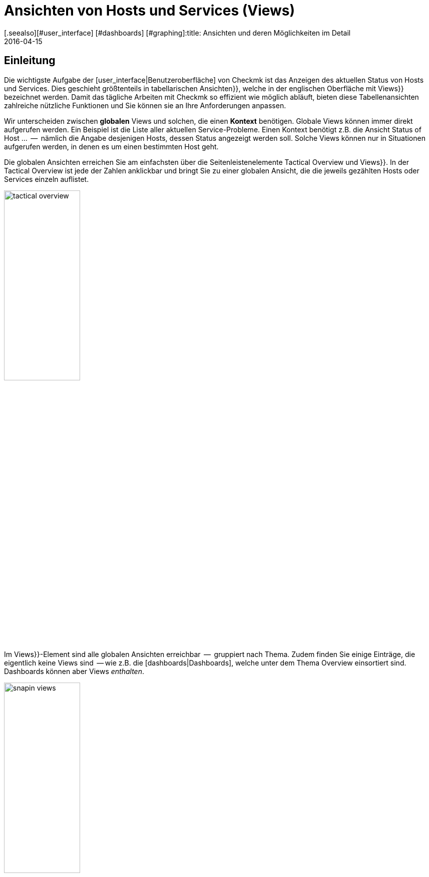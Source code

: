 = Ansichten von Hosts und Services (Views)
:revdate: 2016-04-15
[.seealso][#user_interface] [#dashboards] [#graphing]:title: Ansichten und deren Möglichkeiten im Detail
:description: Ansichten sind in der checkmk sehr mächtig und können indiviuell erstellt oder angepasst werden. Wie Sie Ansichten effektiv nutzen, erfahren Sie hier.

== Einleitung

Die wichtigste Aufgabe der [user_interface|Benutzeroberfläche] von Checkmk ist das Anzeigen
des aktuellen Status von Hosts und Services. Dies geschieht größtenteils in
tabellarischen [.guihints]#Ansichten}},# welche in der englischen Oberfläche mit [.guihints]#Views}}# 
bezeichnet werden.  Damit das tägliche Arbeiten mit Checkmk so effizient
wie möglich abläuft, bieten diese Tabellenansichten zahlreiche nützliche Funktionen
und Sie können sie an Ihre Anforderungen anpassen.

Wir unterscheiden zwischen *globalen* Views und solchen, die einen
*Kontext* benötigen. Globale Views können immer direkt aufgerufen
werden. Ein Beispiel ist die Liste aller aktuellen Service-Probleme. Einen
Kontext benötigt z.B. die Ansicht [.guihints]#Status of Host ...#  --  nämlich die Angabe
desjenigen Hosts, dessen Status angezeigt werden soll. Solche Views können nur
in Situationen aufgerufen werden, in denen es um einen bestimmten Host geht.

Die globalen Ansichten erreichen Sie am einfachsten über die
Seitenleistenelemente [.guihints]#Tactical Overview# und [.guihints]#Views}}.# In der Tactical
Overview ist jede der Zahlen anklickbar und bringt Sie zu einer globalen
Ansicht, die die jeweils gezählten Hosts oder Services einzeln auflistet.

image::bilder/tactical_overview.png[align=center,width=42%]

Im [.guihints]#Views}}-Element# sind alle globalen Ansichten erreichbar  --  gruppiert nach
Thema. Zudem finden Sie einige Einträge, die eigentlich keine [.guihints]#Views# sind  --
wie z.B. die [dashboards|Dashboards], welche unter dem Thema [.guihints]#Overview# einsortiert sind.
Dashboards können aber Views _enthalten_.

image::bilder/snapin_views.png[align=center,width=42%]

Von einer globalen Ansicht aus gelangen Sie zu den Einzelheiten eines
bestimmten Hosts oder Services in einem weiteren Schritt. Zum einen sind
die Namen von Hosts und Services und auch andere Spalten in den einzelnen
Zellen anklickbar und bringen Sie zu Detailansichten:

image::bilder/view_all_hosts.png[]

Zum anderen finden Sie in Ansichten, _die einen bestimmten Host
oder Service betreffen_, oben eine Reihe von Knöpfen, die Sie mit
ICON[context_button_dots.png] aufklappen können.  Diese Knöpfe zeigen
dann weitere Ansichten mit dem gleichen Kontext  --  also vom gleichen Host
oder Service.

image::bilder/view_context_buttons.png[align=border]


Ein weiterer Weg zu Detailansichten ist das Such-Element der Seitenleiste:

image::bilder/sidebar_quicksearch.png[align=center,width=280]

Zu welcher Ansicht Sie damit gelangen, hängt vom Ergebnis der Suche ab. Wenn
die Suche einen Host eindeutig ermittelt, dann gelangen Sie direkt zur
Seite [.guihints]#Services of host ...# dieses Hosts. Dort finden Sie dann wieder die Knöpfe
zu den anderen Ansichten des gleichen Hosts. Besonders praktisch: Ein Klick auf den
Namen des Hosts bringt Sie zur Detailansicht über die Erreichbarkeit des Hosts:

image::bilder/view_services_of_host.png[,border]

== Ansichten verwenden

=== Optionen, Filter und Kommandos

Jede Ansicht hat links oben sechs Symbole, mit denen Sie die Darstellung beeinflussen
und Aktionen auslösen können:

[#filter]
[cols=, ]
|===


<td style="width:5%">ICON[view_button_filters.png]
|Öffnet den Dialog mit den {{Filtern}}. Damit können Sie die gezeigten Daten weiter einschränken. Sobald
Sie einen Filter gesetzt haben, ändert sich das Symbol auf ICON[button_filters_set_lo.png], damit klar ist,
dass unter Umständen nicht alle Daten angezeigt werden.

Umgekehrt haben manche Views schon Filter vorbelegt (z.B. die Liste alle Problem). Hier können Sie durch
Entfernen der Filter auch mehr Daten anzeigen lassen.

Änderungen der Filter werden nicht gespeichert, sondern wieder zurückgesetzt, sobald Sie die Ansicht
verlassen.</tr>
<td>ICON[view_button_options.png]</td>
|Öffnet die _Anzeigeoptionen_, mit denen Sie z.B. das Format von Zeitangaben (relativ oder absolut) einstellen können. Welche
Optionen Ihnen angeboten werden, hängt von den jeweils in der Ansicht angezeigten Information ab.</tr>

<td>ICON[view_button_commands.png]</td>
|Hier können Sie [commands|Kommandos] auf den gezeigten Objekten ausführen (z.B. Eintragen von Wartungszeiten).
Die Kommandos sind detailliert in einem [commands|eigenen Artikel] beschrieben.</tr>

<td>ICON[view_button_checkboxes.png]</td>
|Damit schalten Sie Checkboxen ein oder aus. Mit den Checkboxen können Sie die Kommandos auf ausgewählte
Datensätze einschränken.</tr>

<td>ICON[view_button_columns.png]</td>
|Dieses Rädchen können Sie durch Klicken oder mit dem Mausrad drehen. Es legt die Anzahl der Spalten
für die gewählte Ansicht fest. Mehrspaltige Ansichten helfen, auf breiten Monitoren den verfügbaren
Platz auszunutzen. Bei Ansichten, die nur einen Datensatz anzeigen, ist diese Einstellung wirkungslos.</tr>

<td>ICON[view_button_refresh.png]</td>
|Dieses Rädchen legt fest, in welchem Intervall die Ansicht neu geladen wird. Sie können damit
das automatische Neuladen auch ganz abschalten. Bitte beachten Sie, dass es in diesem Fall sein kann,
dass Sie über ein inzwischen aufgetretenes Problem nicht informiert werden!</tr>
|===

=== Zeit- und Datumsangaben

(CMK) zeigt in seinen Statusansichten alle Zeitangaben, die weniger als
24 Stunden in der Vergangenheit oder Zukunft liegen, als relative Angaben  --
also z.B. [.guihints]#16 hrs}}.# Sie können das auf absolute Zeitangaben umstellen, indem
Sie die ICON[view_button_options.png] Anzeigeoption [.guihints]#Time stamp format# auf
[.guihints]#Absolute# stellen.


=== Sortierung

Die tabellarischen Ansichten können Sie durch ein Klicken auf die
Spaltenüberschriften sortieren.  Dabei gibt es drei Zustände einer Spalte,
die durch mehrfaches Klicken im Kreis herum der Reihe nach ausgewählt werden:

* Aufsteigend sortieren
* Absteigend sortieren
* Nicht mehr nach dieser Spalte sortieren

Zunächst wird eine Ansicht immer auf eine natürliche Art sortiert, die in
der Ansicht selbst festgelegt ist. Bei den Servicelisten ist die Sortierung
immer alphabetisch nach dem Namen des Services  --  mit der Ausnahme, dass die
_Check_MK_-Services immer oben stehen. Neben dem Service [.guihints]#Check_MK}},# 
der für die Abfrage des Monitoring-Agenten zuständig ist, sind das noch
[.guihints]#Check_MK Discovery# und [.guihints]#Check_MK HW/SW Inventory}}.# 

image::bilder/views_sortbyhost.png[align=border]

Die Sortierung nach der Spalte [.guihints]#Perf-O-Meter# führt manchmal zu
überraschenden Ergebnissen. Das liegt daran, dass die grafische Darstellung
der [graphing|Messwerte] teilweise eine prozentuale Zusammenfassung der eigentlichen
Werte zeigt. Die Sortierung geschieht aber nach den absoluten Werten  --
und zwar immer nach der _ersten Metrik_, die ein Service ausgibt.


[#export]
=== Export

Sie können die in einer Ansicht gezeigten Daten in verschiedenen Formaten exportieren:

[cols=, ]
|===

  <th>Format</th>
  <th>Vorgehen</th>


  <td>PDF
  <td>Nur (EE): Den Knopf für den PDF-Export ICON[button_export_as_pdf.png] finden Sie am Kopf der Ansicht  --  evtl. versteckt unter ICON[context_button_dots.png].
  Hierbei wird ein sogenannter _Instant-Report_ erzeugt. Das ist quasi ein auf die Schnelle erzeugter Bericht mit nur einem
  Element. Das Aussehen können Sie über spezielle Schablonen im [reporting|Berichtsmodul] anpassen.


  <td>CSV
  <td>Das Symbol ICON[button_download_csv.png] zum CSV-Export finden Sie ganz unten am Fuß der Seite. Als Trennzeichen wird ein
  Semicolon verwendet. Die einzelnen Zellen sind in Anführungszeichen eingeschlossen. In der ersten Zeile sind die
  internen Kürzel für die einzelnen Spalten eingetragen.
  Manche der Spalten können nicht sinnvoll in CSV umgewandelt werden. Ein Beispiel dafür
  sind die {{Icons}}. Diese Spalten sind in der CSV-Datei trotzdem enthalten aber leer.



  <td>JSON
  <td>Weil ein JSON-Export in der Regel für automatische Skripten benutzt wird,
  gibt es dafür kein Symbol. Sie erhalten den Export durch ein Hinzufügen von `&output_format=json` an die
  URL der Ansicht. Sie können das einfach ausprobieren, indem Sie zunächst das Frameset mit der Seitenleiste
  verlassen und nur den Frame mit der Ansicht anzeigen. Das geht z.B. über das Symbol ICON[button_frameurl.png]
  am Ende der Seite. Dann können Sie im Browser die URL ergänzen.


  <td>JSONP
  <td>
  JSONP ist fast das Gleiche wie JSON, aber syntaktisch wird der Aufruf einer Javascript-Prozedur realisiert.
  Geben Sie dazu als Format `jsonp` an sowie den Namen der
  JSON-Prozedur in der Variable `jsonp`. Beispiel: ...`&output_format=jsonp&jsonp=myfunc`.
  


  <td>Python
  <td>Der Export als Python-Datenstruktur geschieht analog zu JSON, wobei Sie als Format `output_format=python` angeben.
  Dies ist besonders praktisch, wenn Sie die Daten direkt in einem Python-Skript weiterverarbeiten möchten.

|===


[#limit]
=== Das Anzeigelimit

Bei einer größeren Monitoringumgebung sind nicht mehr alle Ansichten sinnvoll.
Wenn Sie 50.000 Services überwachen und die Ansicht [.guihints]#All Services# anwählen,
würde die Darstellung nicht nur sehr lange brauchen  --  sie wäre auch wenig
nützlich.

Um den Benutzer in solchen Situationen vor langen Wartezeiten zu schützen
und das System nicht durch absurde Datenmengen in die Knie zu zwingen,
sind Ansichten auf die Anzeige von 1000 Einträgen begrenzt. Bei einer
Über&shy;schreitung erhalten Sie folgenden Hinweis:

image::bilder/views_limit1.png[]

Wie Sie sehen, werden Sie darauf hingewiesen, dass die gezeigten Datensätze
nicht unbedingt die ersten 1000 gemäß der gewählten Sortierung sind! Das
hat einen technischen Hintergrund: Die Limitierung wird nämlich bereits an
der Quelle der Daten durchgesetzt: in den Monitoringkernen der angebundenen Instanzen.
Das ist sehr wichtig: Denn wenn wir erst eine Million
Datensätze aus Ihrer weltweit verteilten Umgebung zusammensammeln würden, um
gleich danach 99,9% der Daten wieder wegzuwerfen, dann wäre das Kind ja schon in den Brunnen
gefallen. Die Sortierung übernimmt erst am Ende die Oberfläche  --   es geschieht also
_nach_ der Limitierung. Denn die Daten von allen Instanzen müssen ja
gemeinsam sortiert werden.

Sofern Sie wirklich der Meinung sind, mehr als 1000  Datensätze sehen zu
wollen, können Sie durch einen Klick auf [.guihints]#Repeat query and allow more results}}# 
ins nächste Level kommen. Hier greift eine Begrenzung auf 5000 Datensätze.
Ist diese wieder überschritten, so können Sie _ganz ohne Limit_ fortfahren.
Da dies eine gefährliche Operation sein kann, benötigt sie _Administratorrechte_.
Sie wurden gewarnt!

image::bilder/views_limit2.png[]

Sie können die beiden Stufen unter [.guihints]#WATO => Glboal Settings# unter [.guihints]#User interface}}# 
anpassen:

image::bilder/views_limit3.png[]

[#edit]
== Ansichten anpassen


=== Grundsätzliches

(CMK) erlaubt Ihnen, die mitgelieferten Ansichten anzupassen und sogar
ganz Neue zu erzeugen, welche Sie dann auch in [reporting|Berichte]
und [dashboards|Dashboards] einbauen können. Dabei können Sie bei jeder
Ansicht eine Menge verschiedener Aspekte bestimmen:

* *Allgemeine Dinge* wie Titel, Thema, usw.
* Welche *Datenquelle* wird dargestellt (z.B., Hosts, Services, Events der Event Console, etc.)?
* Welche Auswahl an Datensätzen wird dargestellt (*Filterung*)?
* Welche *Spalten* werden dargestellt?
* Zu welchen anderen Ansichten *verlinken* die Texte in den Spalten?
* Wie wird standardmäßig *sortiert*?
* Gibt es eine *Gruppierung,* und falls ja, wie sieht diese aus?
* Wo und für welche Benutzer soll die Ansicht *sichtbar* sein?
* Welche Art von *Tabellenlayout* soll verwendet werden?


Den Editiermodus für Views erreichen Sie auf zwei Arten:

. Bei einer bestehenden View über den Knopf ICON[button_edit_view.png] (welcher evtl. hinter ICON[context_button_dots.png] versteckt ist).
. Im Seitenleistenelement [.guihints]#Views# über den Knopf ICON[button_view_snapin_edit.png]. Dort können Sie mit ICON[context_button_new.png] ganz neue Ansichten erzeugen oder mit ICON[button_clone.png] bestehende anpassen:

image::bilder/table_views.png[,border]


=== Erst klonen,  dann verändern

Da die mitgelieferten Ansichten Teil der Software sind und somit nicht
verändert werden können, kennt Checkmk das Konzept vom _Klonen_. Beim
ersten Anpassen einer View (egal ob mit ICON[button_edit_view.png] oder
über die Liste) wird automatisch eine Kopie der Ansicht für Sie erzeugt.
Diese Kopie ist dabei Ihrem Benutzerprofil zugeordnet.

Die Kopie können Sie dann so anpassen, wie Sie es möchten. Die urpsrüngliche
Ansicht bleibt erhalten, wird aber _verschattet_  --  also durch Ihre Kopie
verdeckt. Sie können später einfach zur Standardansicht zurückkehren,
indem Sie Ihren Klon löschen (das geht dann in Tabelle der Views wie erwartet
mit ICON[icon_delete.png]).

Dieses Konzept hat noch einen weiteren Vorteil: Sie können nämlich bestimmen, ob
die Ansicht _für alle Benutzer_ geändert sein soll, oder nur für Sie
selbst. Dies legen Sie in den [.guihints]#General Properties# der Ansicht mit der
Checkbox [.guihints]#Make this view available for all users# fest. Es überrascht
wohl nicht, dass Sie diese Checkbox nur dann setzen können, wenn
Sie [wato_user#roles|Administratorrechte] haben (genau genommen gibt es dafür eine eigene
Berechtigung mit dem Namen [.guihints]#Publish views}}).# Zusätzlich können einzelne
Ansichten  in den [wato_user#roles|Rollendefinitionen] gesperrt werden.

Was ist nun, wenn eine Ansicht von mehreren Benutzern angepasst und
freigegeben wurde?  Jeder der Benutzer hat dann nämlich eine eigene Variante
der View. Welche davon wird für wen sichtbar? Dies wird durch folgende
Regeln bestimmt:

. Wenn ein Benutzer für sich selbst eine Ansicht erzeugt hat, hat diese für ihn immer Vorrang.
. Danach gelten Ansichten, die ein Adminbenutzer angepasst und freigegeben hat (genau gesagt jemand mit dem Recht [.guihints]#Modify builting views}}).# 
. Gibt es hier keine, so gelten Ansichten, die ein anderer normaler Benutzer mit dem Recht [.guihints]#Publish views# freigegeben hat.
. Und wenn es hier auch keine gibt, dann wird die ausgelieferte Variante sichtbar.

Wie können Sie nun aber eine _echte Kopie_ einer Ansicht erstellen,
also am Ende beide Ansichten sehen  --  die mitgelieferte und
Ihre Version? Dies wird über die [.guihints]#Unique ID# in den [.guihints]#General Properties}}# 
gesteuert. Ändern Sie einfach die ID Ihrer View auf einen anderen Wert. Damit gilt die
View nicht mehr als Klon der mitgelieferten View sondern beginnt ein eigenes
Leben.

Die ID ist übrigens auch die entscheidende Angabe in der URL, über die
Views aufgerufen werden. Das Schema ist ganz einfach. So wird z.B. die
globale View mit der ID `allhosts` wie folgt aufgerufen:

`/mysite/check_mk/view.py?view_name=allhosts`

Das Konzept mit dem Klonen und Anpassen und der Sichtbarkeit finden Sie
übrigens auch an vielen anderen Stellen von Checkmk, nämlich bei:

* [dashboards|Dashboards]
* [reporting|Berichten]
* [graphing#graph_collections|Graphensammlungen]
* [graphing#custom_graphs|Freiformgraphen]
* [user_interface#bookmarks|Lesezeichenlisten]

=== Integration einer View in die Seitenleiste

Wie und ob eine View in der Seitenleiste im Element [.guihints]#Views# angezeigt wird,
legen folgende Eigen&shy;schaften unter [.guihints]#General Properties# fest:

image::bilder/edit_view_general.jpg[]

* [.guihints]#Title#  --  dies wird der Name des Eintrags.
* [.guihints]#Topic#  --  unter diesem Thema wird die View einsortiert. Sie können auch eigene Themen definieren.
* [.guihints]#Hide this view from the sidebar#  --  damit können Sie den Eintrag unterdrücken.

=== Kontextknöpfe zu einer View

Ein [.guihints]#Context Button# ist ein Knopf, der nur bei Views sinnvoll ist, die einen
Kontext haben. Ein Beispiel ist der Knopf ICON[button_host_services.png], welcher
zur Ansicht `host` verlinkt (und immer dann angezeigt wird, wenn ein
Host bekannt ist). Dies ist in den Eigenschaften dieser View festgelegt:

* Die View hat einen *Kontext*, nämlich [.guihints]#Show information of single... host}}.# 
* Als [.guihints]#Icon# für den Knopf ist ICON[icon_status.png] ausgewählt.
* Der [.guihints]#Button Text# ist auf `Services` eingestellt.
* Die Checkbox [.guihints]#Do not show a context button to this view# ist *deaktiviert*.

Damit sind alle Bedingungen erfüllt und wann immer wir uns im Kontext eines Hosts
bewegen, wird der Knopf zu dieser View erscheinen (wie immer möglicherweise hinter ICON[context_button_dots.png]).


=== Grundlegendes Layout

Der nächste Block [.guihints]#View Properties# bestimmt das generelle Aussehen der View:

image::bilder/edit_view_properties.jpg[align=center]

Unter [.guihints]#Basic Layout# gibt es verschiedene Arten, wie die Daten in Tabellen
dargestellt werden. Die meisten Ansichten verwenden [.guihints]#Table#  --  eine normale
Tabelle, die nach Spalten sortierbar ist  --  oder [.guihints]#Single dataset#  --  welches
die Legende links hat und meist für einzelne Datensätze verwendet wird. Sie können
[.guihints]#Single dataset# aber auch für Ansichten mit mehr als einem Objekt verwenden.
Die Ansicht [.guihints]#All hosts# sieht nach einer Umstellung auf [.guihints]#Single dataset# etwa so aus:

image::bilder/layout_single_dataset.png[]

Die Einstellung [.guihints]#Number of columns# gilt als Vorbelegung für
das ICON[view_button_columns.png] Rädchen zum Einstellen der
Spaltenzahl. Analog ist [.guihints]#Automatic page reload# die Vorbelegung für das
ICON[view_button_refresh.png] Refresh-Rädchen.


=== Spalten und Gruppierung

Der Kasten [.guihints]#Columns# legt fest, welche Spalten Sie sehen. Die
mögliche Auswahl von Spalten hängt von der gewählten Datenquelle ab. Am
meisten Spalten finden Sie bei den Services, denn hier sind natürlich auch
alle Informationen über den jeweiligen Host verfügbar. Die Liste kann hier
schon recht lang werden und wenn Sie nicht sicher sind, welche Spalte die
richtige ist, hilft nur eins: Ausprobieren.

image::bilder/edit_view_columns.png[]

Das Feld [.guihints]#Link# bietet eine eine Auswahl von allen Ansichten.
Ist hier eine Ansicht ausgewählt, dann ist die jeweilige Zelle dieser
Spalte _anklickbar_ und bringt den Benutzer zur gewählten Ansicht.
Wirklich sinnvoll ist das natürlich nur, wenn die Zielansicht einen Kontext
hat. Bestes Beispiel ist die Ansicht [.guihints]#All hosts}}.# Die Spalte [.guihints]#Hostname}}# 
ist hier anklickbar und bringt den Benutzer dann zu [.guihints]#Services of host#  --
von diesem Host.

Unter [.guihints]#Tooltip# werden Sie wiederum die Liste aller Spalten finden.
So können Sie eine weitere Information zu dem Host oder Service
einblenden, sobald der Benutzer mit der Maus über die jeweilige
Zelle fährt (wie hier im Beispiel die IP-Adresse).

image::bilder/view_hover_address.png[align=border]

=== Information über Services in einer Host-Ansicht

Stellen Sie sich vor, Sie möchten gerne Informationen zu bestimmten Services
in einer Tabelle von Hosts anzeigen. Das folgende Beispiel zeigt ein sehr schönes
Beispiel für so etwas: Zu jedem Host werden die aktuelle Uptime, die CPU-Last,
der Speicherverbrauch und die NTP-Synchronisation ausgegeben:

image::bilder/view_service_column_1.png[align=border]

Hier wurde eine Tabelle von Hosts erstellt, in der für jeden Host die *Servicespalte*
[.guihints]#Perf-O-Meter# von je vier verschiedenen Services angezeigt wird. Man sieht auch,
dass bei einem der drei Hosts die Services [.guihints]#CPU load# udn [.guihints]#Memory# nicht
existieren und die Spalten dort konsequenterweise leer ist.

### SK: Beim Update des Bildes view_service_column_1.png wurde die Spalte für NTP Time weggelassen.
### SK: Ich kommentiere den entsprechenden Satz mal aus und füge etwas passendes ein.
### Man sieht auch, dass bei drei von fünf Servern der Service [.guihints]#NTP Time}}# 
### nicht existiert und die Spalte dort konsequenterweise leer ist.

Die Konfiguration dieser Ansicht geschah über das Hinzufügen von Spalten vom Typ [.guihints]#Joined column}}.# 
Hier erscheinen dann unter [.guihints]#Column:# die Spalten für Services und es wurde [.guihints]#Perf-O-Meter# ausgewählt.
Der Eintrag [.guihints]#Titel# bestimmt dann die Überschrift der Spalte. Unter [.guihints]#Of Service# ist der
*exakte* Name des Services eingetragen (Groß-/Kleinschreibung beachten!):

image::bilder/view_service_column_2.png[]

So eine Darstellung ist natürlich nur dann nützlich, wenn die Ansicht eine Liste von ähnlichen
Hosts anzeigt, welche auch alle über die gewählten Services verfügen. Das ist auch der Grund,
warum Checkmk keine derartigen Ansichten mit ausliefert: Welche Spalten hier sinnvoll sind,
hängt absolut von der Art der gewählten Hosts ab. Bei Linux-Servern interessieren sicherlich
völlig andere Informationen als z.B. bei USVs.


=== Sortierung

Die Sortierung einer Ansicht konfigurieren Sie im vierten Block. Es handelt
sich dabei nur um die voreingestellte Sortierung: Der Benutzer kann wie
oben beschrieben über einen Klick auf die Spaltentitel die Sortierung
für sich anpassen. In der Konfiguration der View haben Sie aber mehr
Möglichkeiten: Sie können eine _mehrstufige_ Sortierung einstellen,
z.B. zuerst nach dem Service-Status, und bei gleichem Status nach dem Namen
des Services. Die so eingestellte Reihenfolge bleibt auch als nachrangige
Sortierung erhalten, wenn der Benutzer nach einer bestimmten Spalte
umsortiert.

image::bilder/edit_view_sorting.png[]

=== Gruppierung

Durch Gruppierung zerteilen Sie eine Tabelle in mehrere Abschnitte  --  wobei
jeder Abschnitt Daten anzeigt, die irgendwie zusammengehören. Das beste
Beispiel ist die Ansicht [.guihints]#Service problems}},# welche Sie bequem über die
[.guihints]#Tactical overview# erreichen.  Wie Sie sehen können, ist diese Tabelle
gruppiert nach dem _Servicestatus_ (zuerst alle (CRIT), dann (UNKNOWN),
dann (WARN)):

image::bilder/edit_view_grouping.png[align=border]

Die Gruppierung in einer View konfigurieren Sie analog zu den Spalten.
Legen Sie einfach fest, nach welchen Spalten gruppiert werden
soll. Meist ist das nur eine einzige, aber es können auch mehrere sein. Alle
Datensätze mit dem gleichen Wert für alle gewählten Spalten werden dann in einer Gruppe
angezeigt. Und die Spalteninformation wird jeweils als Gruppentitel
anzeigt.

Es ist wichtig, dass Sie die Datensätze auch vorranging nach der gewählten
Gruppeneigenschaft *sortieren*! Andernfalls kann es sein, dass die gleiche
Gruppe mehrfach auftaucht (in Einzelfällen kann dies sogar gewünscht sein).
Übrigens: Ein Umsortieren nach einer Spalte durch den Benutzer hat keinen
Einfluss auf die Gruppierung: In diesem Fall wird nur die Reihenfolge der
Gruppen bestimmt und die Datensätze werden innerhalb der Gruppen sortiert. Die
Gruppen selbst bleiben erhalten.


=== Filter, Kontext und Suche

Ein wichtiger Aspekt von Views ist die _Selektion_ der Daten. Welche Hosts oder
Services sollen in der Tabelle angezeigt werden? Checkmk verwendet hierfür
das Konzept der *Filter.* Hier sind ein paar Beispiele für Host-Filter:

image::bilder/views_filter.png[]

Jeder Filter kann vom Benutzer mit Suchbegriffen oder anderen Kriterien
gefüllt werden und reduziert dann die Liste der Ergebnisse auf diejenigen
Datensätze, die die Kriterien erfüllen. Die Filter werden dabei
UND-verknüpft. Die Filterkriterien, die bei einer View dann tatsächlich
zum Einsatz kommen, werden aus drei Quellen zusammengestellt:

. Filter, die direkt in der View hinterlegt und mit Kriterien gefüllt sind
. Filter, die der Benutzer interaktiv in der View mit ICON[view_button_filters.png] gesetzt hat
. Filter, die per Variablen über die URL gesetzt werden

Die Filter, die Sie beim Editieren einer View im Kasten [.guihints]#Context / Search filters# zusammenstellen,
haben dabei zwei Funktionen. Zum einen legen Sie so fest, welche Filter dem Benutzer beim Klick
auf ICON[view_button_filters.png] angeboten werden. Zum anderen können Sie Filter bereits
mit Kriterien vorbelegen und so die in der View gezeigten Daten einschränken (Punkt 1 von oben).

Falls Sie eine View mit *Kontext* anlegen oder editieren, so tritt anstelle der Filter
des entsprechenden Objekts nur ein optionales Eingabefeld. In diesem gilt dann immer
ein _exakter_ Vergleich (Groß-/Klein&shy;schreibung beachten). Nehmen wir als Beispiel die View
`host`, welche alle Services eines _bestimmten_ Hosts anzeigt. Der Hostname wird
der View über einen Kontext mit auf den Weg gegeben. Sie können sich aber eine Ansicht bauen,
welche den gezeigten Host quasi *hart kodiert* direkt in der View festlegt:

image::bilder/view_filter_context.png[]

Damit können Sie diese View wieder ohne Kontext aufrufen und auf Wunsch
auch problemlos in das Seitenleistenelement [.guihints]#Views# einbinden.


=== Spezielle Such-Ansichten

Die mitgelieferten Ansichten [.guihints]#Host search# und [.guihints]#Service search# (und
auch andere) verhalten sich im Bezug auf die Filter auf eine spezielle Art: Wenn
Sie so eine Ansicht anwählen, so startet diese mit einem geöffnetem
Filter-Formular und zeigt erst dann Hosts oder Services an, wenn dieses
abgeschickt wurde.

Warum? Es wäre einfach sehr unpraktisch, wenn Sie erst auf [.guihints]#All services# gehen
müssten  --  dann warten bis viele tausend Services dargestellt würden  --
und erst dann durch eine Sucheingabe das Ergebnis filtern könnten. Dieses
Verhalten legt die Option [.guihints]#Show data only on search# fest:

image::bilder/view_search_only.png[]


[#new]
== Neue Ansichten erstellen

Das Erzeugen einer neuen View mit ICON[context_button_new.png] geht im Prinzip genauso wie
das Editieren einer bestehenden View  --  mit einem kleinen Unterschied: Sie müssen vorher
noch eine *Datenquelle* und einen *spezifischen Objekttyp* auswählen.

=== Datenquelle

image::bilder/new_view_1.png[]

Die Datenquelle ist das, was man in Datenbanken vielleicht als Tabelle oder Datenbank-View
bezeichnen würde. Checkmk verwendet zwar keine SQL-Datenbank, ist intern aber ähnlich
aufgebaut. In den meisten Fällen liegen Sie mit [.guihints]#All services# oder [.guihints]#All hosts# richtig.
Es gibt aber einige spezielle Datenquellen, die hier kurz aufgelistet werden sollen:

COMMENT[ML: Ab hier neue Tabelle und Absatz]
[cols=, options="header"]
|===



<th >Datenquelle</th>
|Bedeutung


|Host- und Servicegruppen
|siehe unten


|{{Alert Statistics}}
|[livestatus#Statistiken abrufen (Stats)|Statusstatistiken]


|BI, diverse
|[bi|Business Intelligence]


|{{Event Console}}, Host- und Service-Events
|[ec|Event Console]


|{{Inventory}}, diverse
|[inventory|Inventory]


|{{The Logfile}}
|[livestatus#logs|Livestatus-Daten]

|===

==== Host- und Servicegruppen
Die Datenquellen
[.guihints]#Hostgroups# und [.guihints]#Servicegroups# liefern je Zeile die
Informationen über die Gruppe selbst -- Filter für einzelne Hosts
oder Services gibt es entsprechend nicht. Ein Beispiel für diese
Datenquelle ist die Standardansicht [.guihints]#Host groups (Summary)}}.# 
In verteilten Umgebungen erledigen die Datenquellen
[.guihints]#Hostgroups, merged# und [.guihints]#Servicegroups, merged# genau das Gleiche.

image::bilder/views_hostgroups_summary.png[align=border]

Wenn Sie hingegen Informationen zu einzelnen Hosts wünschen, lediglich
gruppiert nach Hostgruppen, können Sie
[.guihints]#Hosts grouped by host groups# verwenden. Hier wird jeder Host pro
Gruppenzugehörigkeit einmal aufgeführt; zu sehen in der Standardansicht
[.guihints]#Host groups}}.# In der Welt der Datenbanken würde man hier von einem
_Join_ der Tabelle [.guihints]#Hosts# mit der Tabelle [.guihints]#Hostgroups# sprechen. 

image::bilder/views_hostgroups.png[align=border]

Auf dieselbe Weise können Sie auch mit Services verfahren:
[.guihints]#Services grouped by host groups# entspricht einem Join der
Tabelle [.guihints]#Services# mit der Tabelle [.guihints]#Hostgroups# und
[.guihints]#Services grouped by service groups# entsprechend mit der Tabelle
[.guihints]#Servicegroups}}.# 

Je nach ausgewählter Datenquelle stehen Ihnen unterschiedliche Spalten
zum Aufbau der Ansicht zur Verfügung.

=== Objekttyp: Global oder mit Kontext

image::bilder/new_view_2.png[]

Hier entscheidet sich, ob Ihre neue View einen Kontext haben oder ob es
eine globale Ansicht werden soll. Welche Auswahlmöglichkeiten Sie haben, hängt
von der gewählten Datenquelle ab. Der mit Abstand häufigste Kontext ist Host.
Die Abbildung von oben erscheint nach der Auswahl der Datenquelle [.guihints]#All services}}.# 

Durch das Setzen der Checkbox [.guihints]#Show information of a single host# legen Sie fest,
dass die neue Ansicht genau einen Host beschreibt. So haben Sie die Grundlage
dafür geschaffen, dass die Ansicht nicht global, sondern verlinkt sichtbar wird:

* Bei einer Hostansicht mit einem Kontextknopf (evtl. hinter ICON[context_button_dots.png])
* Als Verknüpfung in einer Spalte (siehe oben, z.B. Klick auf Hostname in einer Ansicht)

Bei dem Kontexttyp [.guihints]#Service# gibt es zwei Möglichkeiten: Wenn Sie nur
[.guihints]#Show information of a single service# anwählen, können Sie eine Ansicht bauen,
die alle Services mit dem gleichen Namen aber auf _verschie&shy;denen Hosts_
anzeigt. Wenn es um einen ganz bestimmten Service von einem einzigen Host gehen
sollen, dann kreuzen Sie zusätzlich [.guihints]#Show information of a single host# an.

== Die Matrix

Wenn Sie das Layout [.guihints]#Matrix# bei einer Ihrer Ansichten einstellen, werden Sie
wahrscheinlich erstmal seltsame Dinge erleben und sich fragen, was das Ganze
soll. Die Matrix ist sicher nicht auf den ersten Blick einleuchtend, aber Sie können
damit tolle Dinge machen.

In den ausgelieferten Views gibt es eine, die dieses Layout verwendet  --
und zwar [.guihints]#Metrics => Search peformance data}}.# Folgende Abbildung zeigt eine Suche nach dem Serviceausdruck
`CPU|Memory|Filesystem`:

image::bilder/service_filter_cpumemfs.png[align=center,width=300]

Das Ergebnis ist eine hübsche Tabelle des Hosts, in denen die Metriken
all dieser Services gegenübergestellt sind.
Nicht alle Hosts haben die gleichen Services, so dass bei den anderen Hosts
dann die entsprechenden Zellen einfach leer bleiben:

image::bilder/matrix_view_1.jpg[align=border]


Das Ganze sieht jetzt erstmal sehr ähnlich aus wie die weiter oben
beschriebene [.guihints]#Information über Services in einer Host-Ansicht}}.# Es gibt
aber ein paar wesentliche Unterschiede:

. Die Liste der Services ist dynamisch und nicht fest konfiguriert.
. Die Hosts sind hier die Spalten  --  nicht die Zeilen.
. Sie können mit der Matrix noch viel mehr anstellen.

Wenn Sie in die Definition der View gucken, können Sie sehen, wie diese konstruiert ist:

* Als [.guihints]#Basic layout# ist [.guihints]#Matrix# eingetragen.
* Bei [.guihints]#Grouping# ist als einzige Spalte der [.guihints]#Hostname# eingetragen.
* Bei [.guihints]#Columns# sind die [.guihints]#Service description# und das [.guihints]#Service Perf-O-Meter# eingetragen.

Die Regel für das Matrix-Layout ist so:

* Die *{{Grouping Columns}}*# werden als Köpfe für die senkrechten Spalten verwendet.
* Die *erste normale [.guihints]#Column}}*# bildet die linke Spalte mit der Beschriftung der Zeilen.
* Alle *weiteren normalen [.guihints]#Columns}}*# werden in den Zellen angezeigt.

Wenn Sie z.B. mehr Informationen über den Host anzeigen möchten, fügen Sie einfach
weitere Spalten im Bereich [.guihints]#Grouping# hinzu. So sieht z.B. die Tabelle von
oben aus, wenn Sie die Spalten
[.guihints]#Host icons# und [.guihints]#WATO folder - just folder name# hinzufügen:

image::bilder/matrix_view_2.jpg[align=border]

Weitere normale Spalten landen dann direkt in den Zellen. Folgendes Beispiel (gekürzt) zeigt
die Matrix mit der zusätzlichen Spalte [.guihints]#Output of check plugin}}:# 

image::bilder/matrix_view_3.jpg[align=border]

=== Erkennen von Ausreißern

Warum sind eigentlich manche Zellen farbig hinterlegt? Nun -- hier werden Sie
hingewiesen auf Werte, die sich *abheben von der Mehrheit*. Das ist wohl
bei Messdaten nicht so sinnvoll. Aber es gibt Anwender, die mit einer speziell
konstruierten Matrixansicht auf einen Blick feststellen können, ob z.B. bei
gewissen Hosts oder Services eine falsche Kontaktgruppe eingetragen ist!


[#alarm_sounds]
== Alarm-Sounds

Eine Ansicht kann über den Browser Alarmtöne abspielen, wenn sich in der Tabelle
mindestens ein Problem befindet (also ein Host der nicht (UP) oder ein Service
der nicht (OK) ist). Diese primitive Art der Alarmierung ist z.B. interessant
für Leitstände, wo die Liste der Probleme ständig auf einem Schirm sichtbar ist,
aber der Operator nicht ständig auf diesen starren möchte.

Die Alarmsounds sind per Default ausgeschaltet. Über den globalen Schalter
[.guihints]#Global settings => Userinterface => Enablesounds in views# können Sie diese
einschalten. Wie immer hilft hier das Suchfeld:

image::bilder/sounds_in_views.png[]

Sounds werden aber nicht in allen Views abgespielt, sondern nur, wo dies
in den [.guihints]#View Properties# aktiviert ist:

image::bilder/view_properties_sounds.png[]


[#embed_views]
==  Views in fremde Webseiten einbetten

Da jede Ansicht über eine URL erreichbar ist, können Sie diese auch in
andere Webseiten einbetten  --  z.B. über einen `&lt;iframe&gt;`.
Etliche Elemente der View machen allerdings in so einem Kontext keinen Sinn
oder sind sogar störend. In so einem Fall können Sie an die URL die
Variable `display_options=...` anhängen, über die Sie genau
steuern können, welche Bestandteile der View im HTML-Code generiert
werden sollen.

Jeder Bestandteil wird durch einen Buchstaben kodiert. Wenn Sie
Kleinbuchstaben verwenden, schalten Sie dadurch die angegebenen
Elemente aus und lassen alle übrigen erzeugen (quasi ein „opt-out“).
Bei Großbuchstaben ist es umgekehrt: Hier geben Sie nur die Elemente
an, die erzeugt werden sollen („opt-in“). Eine Mischung von klein
und groß ist nicht sinnvoll.

Folgende Buchstaben sind definiert:

[cols=, ]
|===
<th style="width:5%">Ein</th><th style="width:5%">Aus</th><th>Was wird angezeigt?</th><td class=tt>H</td><td class=tt> h</td><td>HTML-Header und -Footer inkl. der Tags `&lt;HTML&gt;`, `&lt;HEAD&gt;` und `&lt;BODY&gt;`</td><td class=tt>T</td><td class=tt> t</td><td>Titelzeile mit Überschrift und angemeldetem Benutzer</td><td class=tt>B</td><td class=tt> b</td><td>Kontext-Knöpfe, die zu anderen Ansichten verlinken</td><td class=tt>F</td><td class=tt> f</td><td>Knopf, der die ICON[view_button_filters.png] Filter öffnet</td><td class=tt>C</td><td class=tt> c</td><td>Knopf, der die ICON[view_button_commands.png] Kommandobox öffnet sowie Icons zum Ausführen von Kommandos</td><td class=tt>O</td><td class=tt> o</td><td>Die Rädchen für die ICON[view_button_columns.png] Spaltenzahl und das ICON[view_button_refresh.png] Aktualisieren</td><td class=tt>D</td><td class=tt> d</td><td>Knopf für die ICON[view_button_options.png] Anzeigeoptionen</td><td class=tt>E</td><td class=tt> e</td><td>Knopf zum ICON[button_edit_view.png] Editieren der View</td><td class=tt>Z</td><td class=tt> z</td><td>Die Fusszeile, in der _refresh: 30s_ angezeigt wird</td><td class=tt>R</td><td class=tt> r</td><td>Javascript-Code für das automatische Aktualisieren</td><td class=tt>S</td><td class=tt> s</td><td>Abspielen von [views#alarm_sounds|Alarmtönen] bei den Service-Zuständen WARN und CRIT</td><td class=tt>I</td><td class=tt> i</td><td>Links, die auf andere Ansichten zeigen</td><td class=tt>X</td><td class=tt> x</td><td>Alle anderen Links</td><td class=tt>M</td><td class=tt> m</td><td>Mit dieser Option bekommen Links als Ziel den HTML-Frame `main`. Dies verwendet (CMK) selbst beim Einbetten von Views in [dashboards|Dashboards].</td><td class=tt>L</td><td class=tt> l</td><td>Links in Spaltentiteln</td><td class=tt>W</td><td class=tt> w</td><td>Limitierung und Livestatus-Fehlermeldungen</td>|===

Wenn Sie also die z.B. alle Bedienelemente und Knöpfe abschalten und nur die eigentliche
Tabelle darstellen möchten, so sieht ein Link auf die View `allhosts` so aus:

`http://myserver/mysite/check_mk/view.py?view_name=allhosts&display_options=tbdezocf`

==  Eigene Icons und Aktionen einfügen
In Ansichten von Hosts und Services sehen Sie auch eine Spalte für Icons und darin
das ICON[icon_menu.png] [.guihints]#Action menu}},# aus dem Sie Host- beziehungsweise Service-Aktionen
auswählen können. Sie dürfen Ansichten aber auch um eigene Icons erweitern. Diese können
wahlweise schlicht zur Visualisierung genutzt oder mit eigenen Aktionen belegt werden.

So ließen sich zum Beispiel Hosts, die über eine grafische Web-Oberfläche verfügen,
über solch ein individuelles Icon schnell identifizieren und über einen Link auch
direkt ansteuern.

Das Prozedere für eigene Icons und Aktionen gliedert sich in drei Schritte:

* Icons hochladen
* Icons/Actions definieren
* Icons Hosts/Services zuordnen

Starten Sie über [.guihints]#WATO => Custom Icons# und laden Sie eine lokale Datei
mit einer maximalen Größe von 80x80 Pixeln hoch. Damit ist das Icon im
System, findet aber noch keinerlei Verwendung.

###BI:custom_icons_upload_classic3.png hilite:50,90,100,20
image::bilder/custom_icons_upload_modern.png[]

Nun müssen Sie das Icon noch als über [wato_rules|Regeln] ansprechbares
Objekt und optional eine zugehörige Aktion definieren. Die Einstellungen
finden Sie unter [.guihints]#WATO => Global Settings => UserInterface => Customicons and actions}}.# 
Erstellen Sie hier über [.guihints]#Add new element# einen neuen Eintrag und legen
Sie [.guihints]#ID}},# [.guihints]#Icon# und einen [.guihints]#Titel# fest; der Titel wird übrigens später
per On-Mouse-Over-Effekt als Tooltip direkt am Icon angezeigt und ist
für die Nutzer damit unerläßlich.

Interessant wird es nun beim Punkt [.guihints]#Action}}:# Aktion ist hier gleichzusetzen
mit einer URL und für diese dürfen Sie einige Variablen wie `$HOSTNAME$`
oder `$SERVICEDESC$` (Service-Beschreibung) nutzen -- weitere Hinweise
bekommen Sie über die Online-Hilfe. Eine gültige Aktion wäre beispielsweise
`view.py?host=$HOSTNAME$&site=mysite&view_name=host`, die schlicht
die Standard-Host-Ansicht für den jeweiligen Host auf der Seite _mysite_ aufruft.

Über ein Häkchen bei [.guihints]#Show in column# können Sie das Icon dann als
eigenständiges Bildchen neben ICON[icon_menu.png] anzeigen lassen, andernfalls
landet Ihre Aktion in diesem Aktionsmenü.

###BI:custom_icons_config_classic.png
image::bilder/custom_icons_config_modern.png[]

Im letzten Schritt bestimmen Sie nun, bei welchen Hosts oder Services
das neue Icon angezeigt werden soll -- und das natürlich über Regeln.
Sie finden die beiden Regeln [.guihints]#Custom icons or actions for hosts in status GUI}}# 
und [.guihints]#Custom icons or actions for services in status GUI# unter
[.guihints]#WATO => Host & Service Parameters => UserInterface}}.# 
Legen Sie eine neue Regel im gewünschten Ordner an und setzen Sie darin
mindestens zwei Optionen: Zum einen wählen Sie unter
[.guihints]#Custom icons or actions for hosts in status GUI# das just angelegte Icon.
Zum anderen filtern Sie im [.guihints]#Conditions}}-Bereich# wie üblich auf die gewünschten
Hosts/Services. Speichern und bestätigen Sie anschließend die Änderungen.

###BI:custom_icons_host-rule_classic.png
image::bilder/custom_icons_host-rule_modern.png[]

In Host- und Service-Ansichten sehen Sie ab sofort bei den gefilterten
Hosts und Services Ihr neues Icon neben oder im Aktionsmenü.

###BI:custom_icons_host-view_classic2.png hilite:63,41.2,11,12
image::bilder/custom_icons_host-view_modern.png[]
